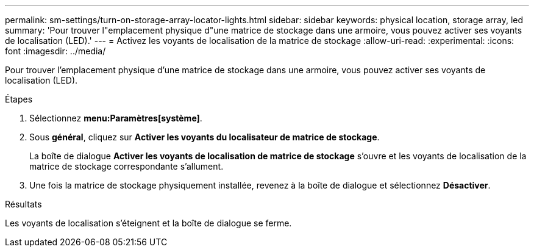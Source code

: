 ---
permalink: sm-settings/turn-on-storage-array-locator-lights.html 
sidebar: sidebar 
keywords: physical location, storage array, led 
summary: 'Pour trouver l"emplacement physique d"une matrice de stockage dans une armoire, vous pouvez activer ses voyants de localisation (LED).' 
---
= Activez les voyants de localisation de la matrice de stockage
:allow-uri-read: 
:experimental: 
:icons: font
:imagesdir: ../media/


[role="lead"]
Pour trouver l'emplacement physique d'une matrice de stockage dans une armoire, vous pouvez activer ses voyants de localisation (LED).

.Étapes
. Sélectionnez *menu:Paramètres[système]*.
. Sous *général*, cliquez sur *Activer les voyants du localisateur de matrice de stockage*.
+
La boîte de dialogue *Activer les voyants de localisation de matrice de stockage* s'ouvre et les voyants de localisation de la matrice de stockage correspondante s'allument.

. Une fois la matrice de stockage physiquement installée, revenez à la boîte de dialogue et sélectionnez *Désactiver*.


.Résultats
Les voyants de localisation s'éteignent et la boîte de dialogue se ferme.

